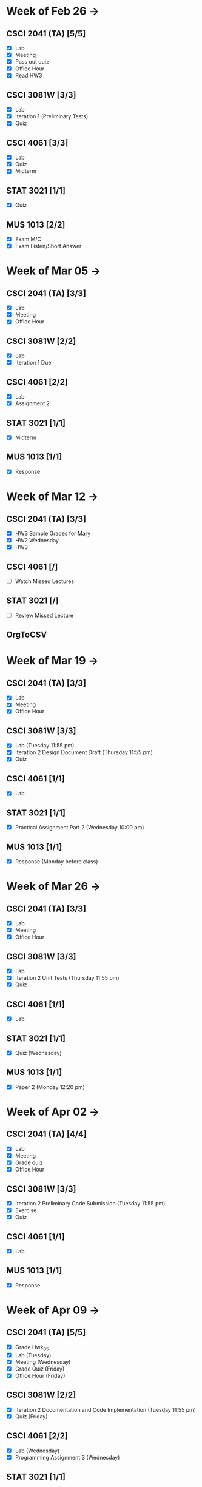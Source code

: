 * Week of Feb 26 ->
** CSCI 2041 (TA) [5/5]
   :LOGBOOK:
   CLOCK: [2018-03-02 Fri 14:11]--[2018-03-02 Fri 15:39] =>  1:28
   CLOCK: [2018-02-26 Mon 18:06]--[2018-02-26 Mon 18:26] =>  0:20
   CLOCK: [2018-02-26 Mon 14:49]--[2018-02-26 Mon 15:20] =>  0:31
   CLOCK: [2018-02-25 Sun 18:56]--[2018-02-25 Sun 19:57] =>  1:01
   :END:
   - [X] Lab
   - [X] Meeting
   - [X] Pass out quiz
   - [X] Office Hour
   - [X] Read HW3
** CSCI 3081W [3/3]
   :LOGBOOK:
   CLOCK: [2018-02-27 Tue 19:34]--[2018-02-27 Tue 21:27] =>  1:53
   CLOCK: [2018-02-26 Mon 17:37]--[2018-02-26 Mon 17:52] =>  0:15
   CLOCK: [2018-02-26 Mon 13:50]--[2018-02-26 Mon 14:43] =>  0:53
   CLOCK: [2018-02-26 Mon 00:41]--[2018-02-26 Mon 01:40] =>  0:59
   CLOCK: [2018-02-25 Sun 14:06]--[2018-02-25 Sun 15:15] =>  1:09 | Iter 1
   CLOCK: [2018-02-25 Sun 11:29]--[2018-02-25 Sun 12:21] =>  0:52 | Iter 1
   :END:
   - [X] Lab
   - [X] Iteration 1 (Preliminary Tests)
   - [X] Quiz
** CSCI 4061 [3/3]
   :LOGBOOK:
   CLOCK: [2018-03-01 Thu 10:00]--[2018-03-01 Thu 10:56] =>  0:56
   CLOCK: [2018-03-01 Thu 00:29]--[2018-03-01 Thu 00:37] =>  0:08
   CLOCK: [2018-02-28 Wed 23:49]--[2018-03-01 Thu 00:07] =>  0:18
   CLOCK: [2018-02-28 Wed 23:14]--[2018-02-28 Wed 23:41] =>  0:27
   CLOCK: [2018-02-28 Wed 16:28]--[2018-02-28 Wed 17:14] =>  0:46
   CLOCK: [2018-02-28 Wed 14:35]--[2018-02-28 Wed 15:58] =>  1:23
   :END:
   - [X] Lab
   - [X] Quiz
   - [X] Midterm
** STAT 3021 [1/1]
   :LOGBOOK:
   CLOCK: [2018-03-02 Fri 10:43]--[2018-03-02 Fri 10:46] =>  0:03
   CLOCK: [2018-03-01 Thu 21:02]--[2018-03-01 Thu 21:56] =>  0:54
   CLOCK: [2018-03-01 Thu 19:38]--[2018-03-01 Thu 19:58] =>  0:20
   CLOCK: [2018-03-01 Thu 17:20]--[2018-03-01 Thu 19:27] =>  2:07
   CLOCK: [2018-03-01 Thu 12:46]--[2018-03-01 Thu 13:08] =>  0:22
   CLOCK: [2018-02-28 Wed 10:11]--[2018-02-28 Wed 11:00] =>  0:49
   CLOCK: [2018-02-28 Wed 07:22]--[2018-02-28 Wed 07:56] =>  0:34
   CLOCK: [2018-02-27 Tue 18:22]--[2018-02-27 Tue 19:13] =>  0:51
   CLOCK: [2018-02-27 Tue 16:02]--[2018-02-27 Tue 16:29] =>  0:27
   CLOCK: [2018-02-27 Tue 12:53]--[2018-02-27 Tue 14:00] =>  1:07
   CLOCK: [2018-02-27 Tue 10:11]--[2018-02-27 Tue 10:26] =>  0:15
   CLOCK: [2018-02-25 Sun 22:12]--[2018-02-25 Sun 22:52] =>  0:40
   CLOCK: [2018-02-25 Sun 18:04]--[2018-02-25 Sun 18:53] =>  0:49
   CLOCK: [2018-02-25 Sun 16:19]--[2018-02-25 Sun 16:58] =>  0:39
   :END:
   - [X] Quiz
** MUS  1013 [2/2]
   :LOGBOOK:
   CLOCK: [2018-03-02 Fri 12:43]--[2018-03-02 Fri 14:11] =>  1:28
   CLOCK: [2018-03-02 Fri 10:46]--[2018-03-02 Fri 10:55] =>  0:09
   CLOCK: [2018-03-02 Fri 09:54]--[2018-03-02 Fri 10:41] =>  0:47
   CLOCK: [2018-02-28 Wed 08:12]--[2018-02-28 Wed 08:22] =>  0:10
   CLOCK: [2018-02-27 Tue 10:49]--[2018-02-27 Tue 11:00] =>  0:11
   CLOCK: [2018-02-26 Mon 10:57]--[2018-02-26 Mon 11:46] =>  0:49
   :END:
   - [X] Exam M/C
   - [X] Exam Listen/Short Answer
* Week of Mar 05 ->
** CSCI 2041 (TA) [3/3]
  :LOGBOOK:
  CLOCK: [2018-03-09 Fri 15:29]--[2018-03-09 Fri 15:50] =>  0:21
  CLOCK: [2018-03-09 Fri 12:13]--[2018-03-09 Fri 14:43] =>  2:30
  CLOCK: [2018-03-05 Mon 23:27]--[2018-03-06 Tue 00:08] =>  0:41
  CLOCK: [2018-03-05 Mon 22:18]--[2018-03-05 Mon 23:09] =>  0:51
  :END:
  - [X] Lab
  - [X] Meeting
  - [X] Office Hour
** CSCI 3081W [2/2]
   :LOGBOOK:
   CLOCK: [2018-03-06 Tue 21:46]--[2018-03-06 Tue 21:54] =>  0:08
   CLOCK: [2018-03-06 Tue 19:23]--[2018-03-06 Tue 20:26] =>  1:03
   CLOCK: [2018-03-06 Tue 13:15]--[2018-03-06 Tue 14:11] =>  0:56
   CLOCK: [2018-03-06 Tue 11:28]--[2018-03-06 Tue 12:32] =>  1:04
   CLOCK: [2018-03-05 Mon 20:48]--[2018-03-05 Mon 21:41] =>  0:53
   CLOCK: [2018-03-05 Mon 19:10]--[2018-03-05 Mon 20:10] =>  1:00
   CLOCK: [2018-03-05 Mon 14:23]--[2018-03-05 Mon 15:31] =>  1:08
   CLOCK: [2018-03-05 Mon 12:18]--[2018-03-05 Mon 13:01] =>  0:43
   CLOCK: [2018-03-05 Mon 10:49]--[2018-03-05 Mon 11:30] =>  0:41
   CLOCK: [2018-03-04 Sun 22:40]--[2018-03-04 Sun 23:20] =>  0:40
   CLOCK: [2018-03-04 Sun 19:16]--[2018-03-04 Sun 19:40] =>  0:24
   CLOCK: [2018-03-04 Sun 13:41]--[2018-03-04 Sun 14:22] =>  0:41
   CLOCK: [2018-03-04 Sun 13:09]--[2018-03-04 Sun 13:26] =>  0:17
   CLOCK: [2018-03-04 Sun 11:02]--[2018-03-04 Sun 11:53] =>  0:51
   CLOCK: [2018-03-03 Sat 18:21]--[2018-03-03 Sat 18:37] =>  0:16
   CLOCK: [2018-03-03 Sat 16:51]--[2018-03-03 Sat 18:04] =>  1:13
   CLOCK: [2018-03-03 Sat 13:48]--[2018-03-03 Sat 14:04] =>  0:16
   CLOCK: [2018-03-03 Sat 13:04]--[2018-03-03 Sat 13:24] =>  0:20
   CLOCK: [2018-03-03 Sat 10:58]--[2018-03-03 Sat 11:55] =>  0:57
   CLOCK: [2018-03-03 Sat 10:32]--[2018-03-03 Sat 10:47] =>  0:15
   :END:
   - [X] Lab
   - [X] Iteration 1 Due
** CSCI 4061 [2/2]
   :LOGBOOK:
   CLOCK: [2018-03-09 Fri 19:44]--[2018-03-09 Fri 20:12] =>  0:28
   CLOCK: [2018-03-08 Thu 20:32]--[2018-03-08 Thu 21:18] =>  0:46
   CLOCK: [2018-03-08 Thu 19:08]--[2018-03-08 Thu 19:40] =>  0:32
   CLOCK: [2018-03-08 Thu 12:30]--[2018-03-08 Thu 16:03] =>  3:33
   CLOCK: [2018-03-07 Wed 19:30]--[2018-03-08 Thu 02:16] =>  6:46
   CLOCK: [2018-03-04 Sun 16:34]--[2018-03-04 Sun 17:53] =>  1:19
   CLOCK: [2018-03-04 Sun 15:33]--[2018-03-04 Sun 16:07] =>  0:34
   :END:
   - [X] Lab
   - [X] Assignment 2
** STAT 3021 [1/1]
   :LOGBOOK:
   CLOCK: [2018-03-06 Tue 22:06]--[2018-03-06 Tue 23:10] =>  1:04
   CLOCK: [2018-03-07 Wed 16:23]--[2018-03-07 Wed 17:32] =>  1:09
   CLOCK: [2018-03-07 Wed 13:48]--[2018-03-07 Wed 15:42] =>  1:54
   CLOCK: [2018-03-07 Wed 10:37]--[2018-03-07 Wed 10:57] =>  0:20
   CLOCK: [2018-03-03 Sat 15:04]--[2018-03-03 Sat 15:34] =>  0:30
   :END:
   - [X] Midterm
** MUS  1013 [1/1]
   :LOGBOOK:
   CLOCK: [2018-03-03 Sat 14:29]--[2018-03-03 Sat 15:02] =>  0:33
   :END:
   - [X] Response
* Week of Mar 12 ->
** CSCI 2041 (TA) [3/3]
   :LOGBOOK:
   CLOCK: [2018-03-18 Sun 18:31]--[2018-03-18 Sun 19:51] =>  1:20
   CLOCK: [2018-03-17 Sat 13:03]--[2018-03-17 Sat 13:34] =>  0:31
   CLOCK: [2018-03-16 Fri 16:07]--[2018-03-16 Fri 18:55] =>  2:48
   CLOCK: [2018-03-15 Thu 13:07]--[2018-03-15 Thu 15:11] =>  2:04
   CLOCK: [2018-03-14 Wed 23:23]--[2018-03-14 Wed 23:49] =>  0:26
   CLOCK: [2018-03-14 Wed 18:01]--[2018-03-14 Wed 18:36] =>  0:35
   CLOCK: [2018-03-14 Wed 16:00]--[2018-03-14 Wed 17:46] =>  1:46
   CLOCK: [2018-03-14 Wed 14:01]--[2018-03-14 Wed 15:13] =>  1:12
   CLOCK: [2018-03-13 Tue 16:30]--[2018-03-13 Tue 17:48] =>  1:18
   CLOCK: [2018-03-13 Tue 15:58]--[2018-03-13 Tue 16:12] =>  0:14
   CLOCK: [2018-03-13 Tue 13:50]--[2018-03-13 Tue 15:38] =>  1:48
   CLOCK: [2018-03-10 Sat 20:31]--[2018-03-10 Sat 22:59] =>  2:28
   CLOCK: [2018-03-10 Sat 17:52]--[2018-03-10 Sat 18:38] =>  0:46
   CLOCK: [2018-03-10 Sat 15:53]--[2018-03-10 Sat 17:48] =>  1:55
   :END:
   - [X] HW3 Sample Grades for Mary
   - [X] HW2 Wednesday
   - [X] HW3
** CSCI 4061 [/]
   :LOGBOOK:
   CLOCK: [2018-03-18 Sun 15:18]--[2018-03-18 Sun 16:11] =>  0:53
   :END:
   - [ ] Watch Missed Lectures
** STAT 3021 [/]
   - [ ] Review Missed Lecture
** OrgToCSV
   :LOGBOOK:
   CLOCK: [2018-03-15 Thu 00:30]--[2018-03-15 Thu 00:54] =>  0:24
   CLOCK: [2018-03-11 Sun 18:50]--[2018-03-11 Sun 20:24] =>  1:34
   :END:
* Week of Mar 19 ->
** CSCI 2041 (TA) [3/3]
   :LOGBOOK:
   CLOCK: [2018-03-23 Fri 14:44]--[2018-03-23 Fri 15:15] =>  0:31
   CLOCK: [2018-03-19 Mon 19:27]--[2018-03-19 Mon 20:38] =>  1:11
   CLOCK: [2018-03-19 Mon 16:22]--[2018-03-19 Mon 17:01] =>  0:39
   :END:
   - [X] Lab
   - [X] Meeting
   - [X] Office Hour
** CSCI 3081W [3/3]
   :LOGBOOK:
   CLOCK: [2018-03-21 Wed 10:31]--[2018-03-21 Wed 11:05] =>  0:34
   CLOCK: [2018-03-18 Sun 16:16]--[2018-03-18 Sun 17:11] =>  0:55
   CLOCK: [2018-03-12 Mon 15:38]--[2018-03-12 Mon 17:20] =>  1:42
   :END:
   - [X] Lab (Tuesday 11:55 pm)
   - [X] Iteration 2 Design Document Draft (Thursday 11:55 pm)
   - [X] Quiz
** CSCI 4061 [1/1]
   :LOGBOOK:
   CLOCK: [2018-03-19 Mon 13:59]--[2018-03-19 Mon 15:13] =>  1:14
   :END:
   - [X] Lab
** STAT 3021 [1/1]
   :LOGBOOK:
   CLOCK: [2018-03-15 Thu 16:05]--[2018-03-15 Thu 16:46] =>  0:41
   :END:
   - [X] Practical Assignment Part 2 (Wednesday 10:00 pm)
** MUS  1013 [1/1]
   :LOGBOOK:
   CLOCK: [2018-03-12 Mon 14:32]--[2018-03-12 Mon 15:11] =>  0:39
   :END:
   - [X] Response (Monday before class)
* Week of Mar 26 ->
** CSCI 2041 (TA) [3/3]
   :LOGBOOK:
   CLOCK: [2018-03-30 Fri 13:58]--[2018-03-30 Fri 14:52] =>  0:54
   CLOCK: [2018-03-30 Fri 11:15]--[2018-03-30 Fri 13:13] =>  1:58
   CLOCK: [2018-03-27 Tue 23:42]--[2018-03-28 Wed 00:22] =>  0:40
   CLOCK: [2018-03-27 Tue 16:02]--[2018-03-27 Tue 16:23] =>  0:21
   CLOCK: [2018-03-27 Tue 13:50]--[2018-03-27 Tue 14:16] =>  0:26
   CLOCK: [2018-03-26 Mon 21:16]--[2018-03-27 Tue 00:00] =>  2:44
   CLOCK: [2018-03-26 Mon 17:05]--[2018-03-26 Mon 18:15] =>  1:10
   :END:
   - [X] Lab
   - [X] Meeting
   - [X] Office Hour
** CSCI 3081W [3/3]
   :LOGBOOK:
   CLOCK: [2018-04-01 Sun 20:01]--[2018-04-01 Sun 20:34] =>  0:33
   CLOCK: [2018-03-29 Thu 19:33]--[2018-03-29 Thu 20:57] =>  1:24
   CLOCK: [2018-03-29 Thu 16:07]--[2018-03-29 Thu 18:54] =>  2:47
   CLOCK: [2018-03-29 Thu 13:55]--[2018-03-29 Thu 14:23] =>  0:28
   CLOCK: [2018-03-29 Thu 12:19]--[2018-03-29 Thu 12:49] =>  0:30
   CLOCK: [2018-03-28 Wed 18:06]--[2018-03-28 Wed 18:38] =>  0:32
   CLOCK: [2018-03-28 Wed 16:59]--[2018-03-28 Wed 17:45] =>  0:46
   CLOCK: [2018-03-28 Wed 14:16]--[2018-03-28 Wed 15:08] =>  0:52
   CLOCK: [2018-03-28 Wed 13:40]--[2018-03-28 Wed 14:06] =>  0:26
   :END:
   - [X] Lab
   - [X] Iteration 2 Unit Tests (Thursday 11:55 pm)
   - [X] Quiz
** CSCI 4061 [1/1]
   :LOGBOOK:
   CLOCK: [2018-03-26 Mon 16:48]--[2018-03-26 Mon 17:01] =>  0:13
   CLOCK: [2018-03-26 Mon 14:22]--[2018-03-26 Mon 15:20] =>  0:58
   :END:
   - [X] Lab
** STAT 3021 [1/1]
   :LOGBOOK:
   CLOCK: [2018-03-28 Wed 10:04]--[2018-03-28 Wed 10:47] =>  0:43
   CLOCK: [2018-03-28 Wed 01:12]--[2018-03-28 Wed 02:04] =>  0:52
   CLOCK: [2018-03-27 Tue 22:51]--[2018-03-27 Tue 23:42] =>  0:51
   CLOCK: [2018-03-27 Tue 12:06]--[2018-03-27 Tue 13:48] =>  1:42
   CLOCK: [2018-03-27 Tue 10:45]--[2018-03-27 Tue 11:19] =>  0:34
   CLOCK: [2018-03-25 Sun 22:11]--[2018-03-25 Sun 23:30] =>  1:19
   CLOCK: [2018-03-25 Sun 20:08]--[2018-03-25 Sun 20:55] =>  0:47
   CLOCK: [2018-03-25 Sun 16:05]--[2018-03-25 Sun 18:17] =>  2:12
   :END:
   - [X] Quiz (Wednesday)
** MUS  1013 [1/1]
   :LOGBOOK:
   CLOCK: [2018-03-24 Sat 15:54]--[2018-03-24 Sat 17:56] =>  2:02
   CLOCK: [2018-03-24 Sat 12:47]--[2018-03-24 Sat 13:42] =>  0:55
   CLOCK: [2018-03-22 Thu 16:21]--[2018-03-22 Thu 17:43] =>  1:22
   :END:
   - [X] Paper 2 (Monday 12:20 pm)
* Week of Apr 02 ->
** CSCI 2041 (TA) [4/4]
   :LOGBOOK:
   CLOCK: [2018-04-06 Fri 12:47]--[2018-04-06 Fri 20:18] =>  7:31
   CLOCK: [2018-04-03 Tue 15:37]--[2018-04-03 Tue 16:05] =>  0:28
   CLOCK: [2018-04-03 Tue 12:19]--[2018-04-03 Tue 13:24] =>  1:05
   CLOCK: [2018-04-02 Mon 23:23]--[2018-04-03 Tue 00:23] =>  1:00
   CLOCK: [2018-04-02 Mon 16:24]--[2018-04-02 Mon 17:51] =>  1:27
   CLOCK: [2018-04-02 Mon 14:57]--[2018-04-02 Mon 15:10] =>  0:13
   :END:
   - [X] Lab
   - [X] Meeting
   - [X] Grade quiz
   - [X] Office Hour
** CSCI 3081W [3/3]
   :LOGBOOK:
   CLOCK: [2018-04-05 Thu 12:16]--[2018-04-05 Thu 12:33] =>  0:17
   CLOCK: [2018-04-04 Wed 13:52]--[2018-04-04 Wed 14:12] =>  0:20
   CLOCK: [2018-04-03 Tue 19:45]--[2018-04-03 Tue 20:17] =>  0:32
   CLOCK: [2018-04-03 Tue 13:36]--[2018-04-03 Tue 14:07] =>  0:31
   CLOCK: [2018-04-03 Tue 10:39]--[2018-04-03 Tue 11:27] =>  0:48
   CLOCK: [2018-04-02 Mon 15:10]--[2018-04-02 Mon 15:34] =>  0:24
   CLOCK: [2018-04-02 Mon 14:08]--[2018-04-02 Mon 14:53] =>  0:45
   CLOCK: [2018-04-01 Sun 23:41]--[2018-04-02 Mon 00:47] =>  1:06
   CLOCK: [2018-04-01 Sun 21:29]--[2018-04-01 Sun 22:27] =>  0:58
   :END:
   - [X] Iteration 2 Preliminary Code Submission (Tuesday 11:55 pm)
   - [X] Exercise
   - [X] Quiz
** CSCI 4061 [1/1]
   :LOGBOOK:
   CLOCK: [2018-04-05 Thu 21:18]--[2018-04-05 Thu 23:18] =>  2:00
   CLOCK: [2018-04-05 Thu 17:25]--[2018-04-05 Thu 18:23] =>  0:58
   CLOCK: [2018-04-05 Thu 17:01]--[2018-04-05 Thu 17:13] =>  0:12
   CLOCK: [2018-04-05 Thu 12:39]--[2018-04-05 Thu 13:31] =>  0:52
   CLOCK: [2018-04-04 Wed 22:52]--[2018-04-05 Thu 00:13] =>  1:21
   CLOCK: [2018-04-04 Wed 19:04]--[2018-04-04 Wed 21:47] =>  2:43
   CLOCK: [2018-04-04 Wed 17:18]--[2018-04-04 Wed 18:32] =>  1:14
   CLOCK: [2018-04-04 Wed 14:21]--[2018-04-04 Wed 15:38] =>  1:17
   :END:
   - [X] Lab
** MUS  1013 [1/1]
   :LOGBOOK:
   CLOCK: [2018-04-01 Sun 20:51]--[2018-04-01 Sun 21:14] =>  0:23
   :END:
   - [X] Response
* Week of Apr 09 ->
** CSCI 2041 (TA) [5/5]
   :LOGBOOK:
   CLOCK: [2018-04-12 Thu 22:38]--[2018-04-12 Thu 23:42] =>  1:04
   CLOCK: [2018-04-09 Mon 17:12]--[2018-04-09 Mon 17:52] =>  0:40
   CLOCK: [2018-04-09 Mon 14:11]--[2018-04-09 Mon 14:35] =>  0:24
   CLOCK: [2018-04-07 Sat 15:17]--[2018-04-07 Sat 16:17] =>  1:00
   CLOCK: [2018-04-07 Sat 12:53]--[2018-04-07 Sat 14:43] =>  1:50
   :END:
   - [X] Grade Hwk_05
   - [X] Lab (Tuesday)
   - [X] Meeting (Wednesday)
   - [X] Grade Quiz (Friday)
   - [X] Office Hour (Friday)
** CSCI 3081W [2/2]
   :LOGBOOK:
   CLOCK: [2018-04-10 Tue 10:11]--[2018-04-10 Tue 10:44] =>  0:33
   CLOCK: [2018-04-09 Mon 22:25]--[2018-04-10 Tue 00:25] =>  2:00
   CLOCK: [2018-04-09 Mon 18:34]--[2018-04-09 Mon 20:14] =>  1:40
   CLOCK: [2018-04-09 Mon 15:33]--[2018-04-09 Mon 15:48] =>  0:15
   CLOCK: [2018-04-09 Mon 15:08]--[2018-04-09 Mon 15:28] =>  0:20
   CLOCK: [2018-04-08 Sun 16:15]--[2018-04-08 Sun 16:35] =>  0:20
   CLOCK: [2018-04-08 Sun 15:33]--[2018-04-08 Sun 16:08] =>  0:35
   CLOCK: [2018-04-08 Sun 13:24]--[2018-04-08 Sun 14:42] =>  1:18
   CLOCK: [2018-04-07 Sat 22:12]--[2018-04-07 Sat 22:41] =>  0:29
   CLOCK: [2018-04-07 Sat 20:13]--[2018-04-07 Sat 20:33] =>  0:20
   CLOCK: [2018-04-07 Sat 19:12]--[2018-04-07 Sat 19:48] =>  0:36
   :END:
   - [X] Iteration 2 Documentation and Code Implementation (Tuesday 11:55 pm)
   - [X] Quiz (Friday)
** CSCI 4061 [2/2]
   :LOGBOOK:
   CLOCK: [2018-04-12 Thu 20:32]--[2018-04-12 Thu 21:33] =>  1:01
   CLOCK: [2018-04-12 Thu 16:44]--[2018-04-12 Thu 17:30] =>  0:46
   CLOCK: [2018-04-11 Wed 22:34]--[2018-04-12 Thu 00:36] =>  2:02
   CLOCK: [2018-04-11 Wed 13:31]--[2018-04-11 Wed 15:15] =>  1:44
   CLOCK: [2018-04-10 Tue 21:12]--[2018-04-10 Tue 22:53] =>  1:41
   CLOCK: [2018-04-10 Tue 12:02]--[2018-04-10 Tue 13:10] =>  1:08
   CLOCK: [2018-04-09 Mon 13:24]--[2018-04-09 Mon 14:04] =>  0:40
   CLOCK: [2018-04-08 Sun 22:27]--[2018-04-08 Sun 23:52] =>  1:25
   CLOCK: [2018-04-08 Sun 20:33]--[2018-04-08 Sun 21:31] =>  0:58
   :END:
   - [X] Lab (Wednesday)
   - [X] Programming Assignment 3 (Wednesday)
** STAT 3021 [1/1]
   :LOGBOOK:
   CLOCK: [2018-04-11 Wed 10:11]--[2018-04-11 Wed 10:48] =>  0:37
   CLOCK: [2018-04-11 Wed 00:27]--[2018-04-11 Wed 00:56] =>  0:29
   CLOCK: [2018-04-10 Tue 21:01]--[2018-04-10 Tue 21:11] =>  0:10
   CLOCK: [2018-04-10 Tue 18:47]--[2018-04-10 Tue 19:13] =>  0:26
   CLOCK: [2018-04-10 Tue 13:42]--[2018-04-10 Tue 14:00] =>  0:18
   :END:
   - [X] Quiz (Wednesday)
** MUS  1013 [1/1]
   :LOGBOOK:
   CLOCK: [2018-04-07 Sat 19:49]--[2018-04-07 Sat 20:10] =>  0:21
   :END:
   - [X] Response (Monday)
* Week of Apr 16 ->
** PES Plan April 20th
** CSCI 2041 (TA) [2/4]
   :LOGBOOK:
   CLOCK: [2018-04-17 Tue 14:00]--[2018-04-17 Tue 14:24] =>  0:24
   CLOCK: [2018-04-17 Tue 07:34]--[2018-04-17 Tue 08:40] =>  1:06
   CLOCK: [2018-04-16 Mon 22:08]--[2018-04-16 Mon 23:19] =>  1:11
   CLOCK: [2018-04-16 Mon 17:03]--[2018-04-16 Mon 17:27] =>  0:24
   :END:
   - [X] Lab (Tuesday)
   - [X] Meeting (Wednesday)
   - [ ] Grade Quiz (Friday)
   - [ ] Office Hour (Friday)
** CSCI 3081W [1/2]
   :LOGBOOK:
   CLOCK: [2018-04-17 Tue 17:58]--[2018-04-17 Tue 18:29] =>  0:31
   CLOCK: [2018-04-17 Tue 09:50]--[2018-04-17 Tue 10:28] =>  0:38
   CLOCK: [2018-04-16 Mon 16:28]--[2018-04-16 Mon 17:03] =>  0:35
   :END:
   - [X] Lab (Tuesday)
   - [ ] Quiz (Thursday)
** CSCI 4061 [1/2]
   :LOGBOOK:
   CLOCK: [2018-04-18 Wed 16:30]--[2018-04-18 Wed 16:57] =>  0:27
   CLOCK: [2018-04-17 Tue 09:19]--[2018-04-17 Tue 09:42] =>  0:23
   CLOCK: [2018-04-17 Tue 08:56]--[2018-04-17 Tue 09:05] =>  0:09
   CLOCK: [2018-04-16 Mon 18:52]--[2018-04-16 Mon 20:13] =>  1:21
   CLOCK: [2018-04-16 Mon 14:13]--[2018-04-16 Mon 15:49] =>  1:36
   CLOCK: [2018-04-15 Sun 18:40]--[2018-04-15 Sun 19:46] =>  1:06
   CLOCK: [2018-04-15 Sun 17:03]--[2018-04-15 Sun 17:21] =>  0:18
   CLOCK: [2018-04-15 Sun 14:40]--[2018-04-15 Sun 15:09] =>  0:29
   :END:
   - [ ] Lab (Wednesday)
   - [X] Midterm (Tuesday)
** MUS  1013 [1/1]
   :LOGBOOK:
   CLOCK: [2018-04-18 Wed 15:42]--[2018-04-18 Wed 16:10] =>  0:28
   CLOCK: [2018-04-15 Sun 20:06]--[2018-04-15 Sun 20:15] =>  0:09
   CLOCK: [2018-04-15 Sun 13:38]--[2018-04-15 Sun 13:54] =>  0:16
   CLOCK: [2018-04-14 Sat 23:30]--[2018-04-15 Sun 00:29] =>  0:59
   CLOCK: [2018-04-14 Sat 22:08]--[2018-04-14 Sat 22:21] =>  0:13
   CLOCK: [2018-04-14 Sat 20:37]--[2018-04-14 Sat 21:14] =>  0:37
   :END:
   - [X] Paper 3 (Monday)
* Week of Apr 23 ->
** CSCI 2041 (TA) [0/3]
   - [ ] Grade Homework 7
   - [ ] Lab (Tuesday)
   - [ ] Meeting (Wednesday)
   - [ ] Pass out quiz (Friday 4:05 pm)
   - [ ] Office Hour (Friday)
** CSCI 3081W [0/3]
   - [ ] Iteration 3 Preliminary Code Tests (Tuesday)
   - [ ] Quiz
** CSCI 4061 [/]
   - [ ] Lab (Wednesday)
   - [ ] Programming Assignment 4 (Friday)
** STAT 3021 [/]
   :LOGBOOK:
   CLOCK: [2018-04-18 Wed 17:51]--[2018-04-18 Wed 17:59] =>  0:08
   :END:
   - [ ] Quiz (Wednesday)
** MUS  1013 [1/1]
   - [X] Response (Monday)
* Week of Apr 30 ->
** CSCI 2041 (TA) [0/3]
   - [ ] Lab (Tuesday)
   - [ ] Meeting (Wednesday)
   - [ ] Office Hour (Friday)
** CSCI 3081W [0/3]
   - [ ] Iteration 3 Final Code Submission (Tuesday)
   - [ ] Quiz
** CSCI 4061 [/]
   - [ ] Lab
** STAT 3021 [/]
   - [ ] Practical Assignment Part 3 (Wednesday)
** MUS  1013 [/]
   - [ ] Exam (Wednesday)
   - [ ] Exam (Friday)
* Week of May 07 ->
** CSCI 2041 (TA) [0/3]
   - [ ] Final Exam (Tuesday 10:30 am)
   - [ ] Final Exam (Wednesday 10:30 am)
** CSCI 4061 [/]
   - [ ] Final Exam (Tuesday 8:00-10:00 am)
** STAT 3021 [/]
   - [ ] Final Exam (Thursday 4:00-6:00 pm)
* Week of May 14 ->
